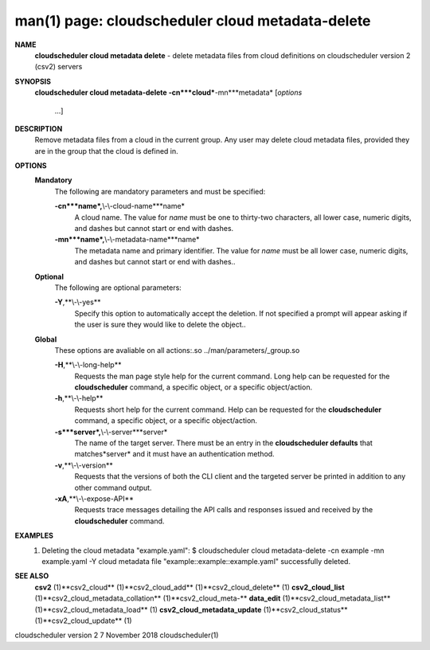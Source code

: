 .. File generated by /hepuser/crlb/Git/cloudscheduler/utilities/cli_doc_to_rst - DO NOT EDIT
..
.. To modify the contents of this file:
..   1. edit the man page file(s) ".../cloudscheduler/cli/man/csv2_cloud_metadata-delete.1"
..   2. run the utility ".../cloudscheduler/utilities/cli_doc_to_rst"
..

man(1) page: cloudscheduler cloud metadata-delete
=================================================

 
 
 
**NAME**
       **cloudscheduler cloud metadata delete**
       - delete metadata files from cloud
       definitions on cloudscheduler version 2 (csv2) servers
 
**SYNOPSIS**
       **cloudscheduler cloud metadata-delete -cn***cloud***-mn***metadata*
       [*options*
                      ...]
 
**DESCRIPTION**
       Remove  metadata files from a cloud in the current group.  Any user may
       delete cloud metadata files, provided they are in the  group  that  the
       cloud is defined in.
 
**OPTIONS**
   **Mandatory**
       The following are mandatory parameters and must be specified:
 
       **-cn***name*,**\\-\\-cloud-name***name*
              A  cloud  name.   The  value  for *name*
              must be one to thirty-two
              characters, all lower case, numeric digits, and dashes but  
              cannot start or end with dashes.
 
       **-mn***name*,**\\-\\-metadata-name***name*
              The  metadata  name  and primary identifier.  The value for *name*
              must be all lower case, numeric digits, and  dashes  but  cannot
              start or end with dashes..
 
   **Optional**
       The following are optional parameters:
 
       **-Y**,**\\-\\-yes**
              Specify  this  option  to automatically accept the deletion.  If
              not specified a prompt will appear asking if the  user  is  sure
              they would like to delete the object..
 
   **Global**
       These   options   are   avaliable  on  all  actions:.so  
       ../man/parameters/_group.so
 
       **-H**,**\\-\\-long-help**
              Requests the man page style help for the current command.   Long
              help can be requested for the **cloudscheduler**
              command, a specific
              object, or a specific object/action.
 
       **-h**,**\\-\\-help**
              Requests short help  for  the  current  command.   Help  can  be
              requested  for the **cloudscheduler**
              command, a specific object, or
              a specific object/action.
 
       **-s***server*,**\\-\\-server***server*
              The name of the target server.  There must be an  entry  in  the
              **cloudscheduler  defaults**
              that matches*server*
              and it must have an
              authentication method.
 
       **-v**,**\\-\\-version**
              Requests that the versions of both the CLI client and  the  
              targeted server be printed in addition to any other command output.
 
       **-xA**,**\\-\\-expose-API**
              Requests  trace  messages  detailing the API calls and responses
              issued and received by the **cloudscheduler**
              command.
 
**EXAMPLES**
       1.     Deleting the cloud metadata "example.yaml":
              $ cloudscheduler cloud metadata-delete -cn example -mn example.yaml -Y
              cloud metadata file "example::example::example.yaml" successfully deleted.
 
**SEE ALSO**
       **csv2**
       (1)**csv2_cloud**
       (1)**csv2_cloud_add**
       (1)**csv2_cloud_delete**
       (1)
       **csv2_cloud_list**
       (1)**csv2_cloud_metadata_collation**
       (1)**csv2_cloud_meta-**
       **data_edit**
       (1)**csv2_cloud_metadata_list**
       (1)**csv2_cloud_metadata_load**
       (1)
       **csv2_cloud_metadata_update**
       (1)**csv2_cloud_status**
       (1)**csv2_cloud_update**
       (1)
 
 
 
cloudscheduler version 2        7 November 2018              cloudscheduler(1)
 
